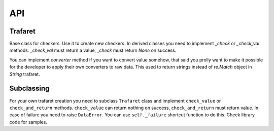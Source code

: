 API
===

Trafaret
--------

Base class for checkers. Use it to create new checkers.  In derived
classes you need to implement `_check` or `_check_val`
methods. `_check_val` must return a value, `_check` must return `None`
on success.

You can implement `converter` method if you want to convert value
somehow, that said you prolly want to make it possible for the
developer to apply their own converters to raw data. This used to
return strings instead of `re.Match` object in `String` trafaret.

Subclassing
-----------

For your own trafaret creation you need to subclass ``Trafaret`` class
and implement ``check_value`` or ``check_and_return``
methods. ``check_value`` can return nothing on success,
``check_and_return`` must return value. In case of failure you need to
raise ``DataError``.  You can use ``self._failure`` shortcut function
to do this.  Check library code for samples.